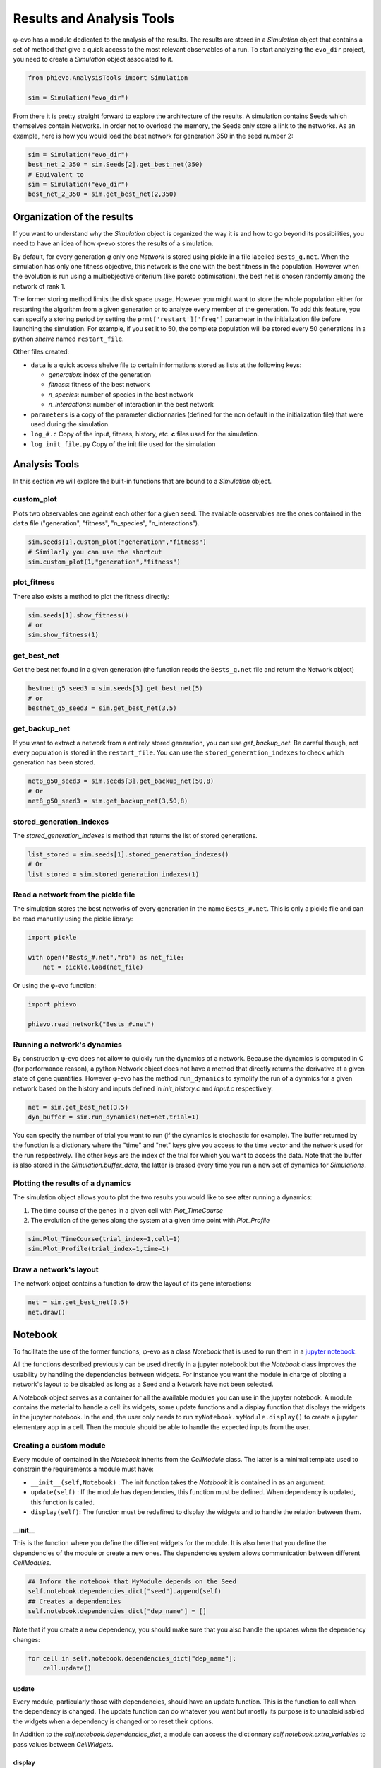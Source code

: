 Results and Analysis Tools
==========================

φ-evo has a module dedicated to the analysis of the results. The results
are stored in a *Simulation* object that contains a set of method that
give a quick access to the most relevant observables of a run. To start
analyzing the ``evo_dir`` project, you need to create a *Simulation*
object associated to it.

.. code:: python

    from phievo.AnalysisTools import Simulation

    sim = Simulation("evo_dir")

From there it is pretty straight forward to explore the architecture of
the results. A simulation contains Seeds which themselves contain
Networks. In order not to overload the memory, the Seeds only store a
link to the networks. As an example, here is how you would load the best
network for generation 350 in the seed number 2:

.. code:: python

    sim = Simulation("evo_dir")
    best_net_2_350 = sim.Seeds[2].get_best_net(350)
    # Equivalent to
    sim = Simulation("evo_dir")
    best_net_2_350 = sim.get_best_net(2,350)

Organization of the results
---------------------------

If you want to understand why the *Simulation* object is organized the
way it is and how to go beyond its possibilities, you need to have an
idea of how φ-evo stores the results of a simulation.

By default, for every generation *g* only one *Network* is stored using
pickle in a file labelled ``Bests_g.net``. When the simulation has only
one fitness objective, this network is the one with the best fitness in
the population. However when the evolution is run using a multiobjective
criterium (like pareto optimisation), the best net is chosen randomly
among the network of rank 1.

The former storing method limits the disk space usage. However you might
want to store the whole population either for restarting the algorithm
from a given generation or to analyze every member of the generation. To
add this feature, you can specify a storing period by setting the
``prmt['restart']['freq']`` parameter in the initialization file before
launching the simulation. For example, if you set it to 50, the complete
population will be stored every 50 generations in a python *shelve*
named ``restart_file``.

Other files created:

-  ``data`` is a quick access shelve file to certain informations stored
   as lists at the following keys:

   -  *generation*: index of the generation
   -  *fitness*: fitness of the best network
   -  *n\_species*: number of species in the best network
   -  *n\_interactions*: number of interaction in the best network

-  ``parameters`` is a copy of the parameter dictionnaries (defined for
   the non default in the initialization file) that were used during the
   simulation.
-  ``log_#.c`` Copy of the input, fitness, history, etc. **c** files
   used for the simulation.
-  ``log_init_file.py`` Copy of the init file used for the simulation

Analysis Tools
--------------

In this section we will explore the built-in functions that are bound to
a *Simulation* object.

custom\_plot
~~~~~~~~~~~~

Plots two observables one against each other for a given seed. The
available observables are the ones contained in the ``data`` file
("generation", "fitness", "n\_species", "n\_interactions").

.. code:: python

    sim.seeds[1].custom_plot("generation","fitness")
    # Similarly you can use the shortcut
    sim.custom_plot(1,"generation","fitness")

plot\_fitness
~~~~~~~~~~~~~

There also exists a method to plot the fitness directly:

.. code:: python

    sim.seeds[1].show_fitness()
    # or
    sim.show_fitness(1)

get\_best\_net
~~~~~~~~~~~~~~

Get the best net found in a given generation (the function reads the
``Bests_g.net`` file and return the Network object)

.. code:: python

    bestnet_g5_seed3 = sim.seeds[3].get_best_net(5)
    # or
    bestnet_g5_seed3 = sim.get_best_net(3,5)

get\_backup\_net
~~~~~~~~~~~~~~~~

If you want to extract a network from a entirely stored generation, you
can use *get\_backup\_net*. Be careful though, not every population is
stored in the ``restart_file``. You can use the
``stored_generation_indexes`` to check which generation has been stored.

.. code:: python

    net8_g50_seed3 = sim.seeds[3].get_backup_net(50,8)
    # Or
    net8_g50_seed3 = sim.get_backup_net(3,50,8)

stored\_generation\_indexes
~~~~~~~~~~~~~~~~~~~~~~~~~~~

The *stored\_generation\_indexes* is method that returns the list of
stored generations.

.. code:: python

    list_stored = sim.seeds[1].stored_generation_indexes()
    # Or
    list_stored = sim.stored_generation_indexes(1)

Read a network from the pickle file
~~~~~~~~~~~~~~~~~~~~~~~~~~~~~~~~~~~

The simulation stores the best networks of every generation in the name
``Bests_#.net``. This is only a pickle file and can be read manually
using the pickle library:

.. code:: python3

    import pickle

    with open("Bests_#.net","rb") as net_file:
        net = pickle.load(net_file)

Or using the φ-evo function:

.. code:: python3

    import phievo

    phievo.read_network("Bests_#.net")

Running a network's dynamics
~~~~~~~~~~~~~~~~~~~~~~~~~~~~

By construction φ-evo does not allow to quickly run the dynamics of a
network. Because the dynamics is computed in C (for performance reason),
a python Network object does not have a method that directly returns the
derivative at a given state of gene quantities. However φ-evo has the
method ``run_dynamics`` to symplify the run of a dynmics for a given
network based on the history and inputs defined in *init\_history.c* and
*input.c* respectively.

.. code:: python

    net = sim.get_best_net(3,5)
    dyn_buffer = sim.run_dynamics(net=net,trial=1)

You can specify the number of trial you want to run (if the dynamics is
stochastic for example). The buffer returned by the function is a
dictionary where the "time" and "net" keys give you access to the time
vector and the network used for the run respectively. The other keys are
the index of the trial for which you want to access the data. Note that
the buffer is also stored in the *Simulation.buffer\_data*, the latter
is erased every time you run a new set of dynamics for *Simulations*.

Plotting the results of a dynamics
~~~~~~~~~~~~~~~~~~~~~~~~~~~~~~~~~~

The simulation object allows you to plot the two results you would like
to see after running a dynamics:

1) The time course of the genes in a given cell with *Plot\_TimeCourse*
2) The evolution of the genes along the system at a given time point
   with *Plot\_Profile*

.. code:: python

    sim.Plot_TimeCourse(trial_index=1,cell=1)
    sim.Plot_Profile(trial_index=1,time=1)

Draw a network's layout
~~~~~~~~~~~~~~~~~~~~~~~

The network object contains a function to draw the layout of its gene
interactions:

.. code:: python

    net = sim.get_best_net(3,5)
    net.draw()

Notebook
--------

To facilitate the use of the former functions, φ-evo as a class
*Notebook* that is used to run them in a `jupyter
notebook <https://jupyter.org>`__.

All the functions described previously can be used directly in a jupyter
notebook but the *Notebook* class improves the usability by handling the
dependencies between widgets. For instance you want the module in charge
of plotting a network's layout to be disabled as long as a Seed and a
Network have not been selected.

A Notebook object serves as a container for all the available modules
you can use in the jupyter notebook. A module contains the material to
handle a cell: its widgets, some update functions and a display function
that displays the widgets in the jupyter notebook. In the end, the user
only needs to run ``myNotebook.myModule.display()`` to create a jupyter
elementary app in a cell. Then the module should be able to handle the
expected inputs from the user.

Creating a custom module
~~~~~~~~~~~~~~~~~~~~~~~~

Every module of contained in the *Notebook* inherits from the
*CellModule* class. The latter is a minimal template used to constrain
the requirements a module must have:

-  ``__init__(self,Notebook)`` : The init function takes the *Notebook*
   it is contained in as an argument.
-  ``update(self)`` : If the module has dependencies, this function must
   be defined. When dependency is updated, this function is called.
-  ``display(self)``: The function must be redefined to display the
   widgets and to handle the relation between them.

\_\_init\_\_
^^^^^^^^^^^^

This is the function where you define the different widgets for the
module. It is also here that you define the dependencies of the module
or create a new ones. The dependencies system allows communication
between different *CellModules*.

.. code:: python

    ## Inform the notebook that MyModule depends on the Seed
    self.notebook.dependencies_dict["seed"].append(self)
    ## Creates a dependencies
    self.notebook.dependencies_dict["dep_name"] = []

Note that if you create a new dependency, you should make sure that you
also handle the updates when the dependency changes:

.. code:: python

    for cell in self.notebook.dependencies_dict["dep_name"]:
        cell.update()

update
^^^^^^

Every module, particularly those with dependencies, should have an
update function. This is the function to call when the dependency is
changed. The update function can do whatever you want but mostly its
purpose is to unable/disabled the widgets when a dependency is changed
or to reset their options.

In Addition to the *self.notebook.dependencies\_dict*, a module can
access the dictionnary *self.notebook.extra\_variables* to pass values
between *CellWidgets*.

display
^^^^^^^

The display function is here to contain the interaction and display code
you would normally put in a jupyter notebook to handle the communication
of the widgets with the functions.

The philosophy of the *CellModule* is to create an elementary app in
charge of one action (plotting a curve, setting the seed, etc.). Using a
module's display method in a cell gives access to the app at this
location.

Other functions
^^^^^^^^^^^^^^^

The *update* and *dispay* functions are usually not enough to run the
*CellModule*. You will need to define custom methods for your module to
handle the widget interactions(for instance, what happens when a widget
is clicked?).

Example: DisplayFitness
^^^^^^^^^^^^^^^^^^^^^^^

Here is a little practical example on how to include a custom
*CellModule* that displays the best fitness of the selected generation
when the button is clicked.

Create a module file *NB\_Module.py* and import the Notebook module and
some widget libraries:

.. code:: python

    from  phievo.AnalysisTools.Notebook import Notebook,CellModule
    from ipywidgets import interact, interactive, widgets
    from IPython.display import display

Then create the *CellModule* object:

.. code:: python

    class DisplayFitness(CellModule):
        def __init__(self,Notebook):
            super(DisplayFitness, self).__init__(Notebook)
            self.button = widgets.Button(description="Display fitness",disabled=True)
            self.display_area = widgets.HTML(value=None, placeholder='<p></p>',description='Fitness:')
            self.notebook.dependencies_dict["seed"].append(self)
            self.notebook.dependencies_dict["generation"].append(self)
            self.notebook.dependencies_dict["project"].append(self)
        def update_display(self,button):
            """
            Custom function that handles the button click and wrtie the fitness in the HTML widget.
            """
            seed = self.notebook.seed
            gen = self.notebook.generation
            fit = str(self.notebook.sim.seeds[seed].generations[gen]["fitness"])
            self.display_area.value = "<p>{0}</p>".format(fit)
        def update(self):
            """
            Clear the HTML text and when the seed or the generation is updated.
            """
            if self.notebook.sim is None or self.notebook.seed is None or self.notebook.generation is None:
                self.button.disabled=True
            else:
                self.button.disabled=False
            self.display_area.value="<p></p>"
        def display(self):
            """
            Display the button and the display area on one row.
            """
            self.button.on_click(self.update_display)
            display(widgets.HBox([self.button,self.display_area]))

Save the file and open the notebook to associate the newly created
module to a notebook object.

.. code:: python

    ...
    from  phievo.AnalysisTools.Notebook import Notebook
    import NB_Module

    notebook = Notebook()
    setattr(notebook,"display_fitness",NB_Module.DisplayFitness(notebook))

Now the display\_fitness module can be used as any other *CellModule* by
creating a new cell and running:

.. code:: python

    notebook.display_fitness.display()

A copy of the
`*NB\_Module.py* <https://raw.githubusercontent.com/phievo/phievo/master/Examples/NB_Module.py>`__
file is available in the *Examples/* directory.
